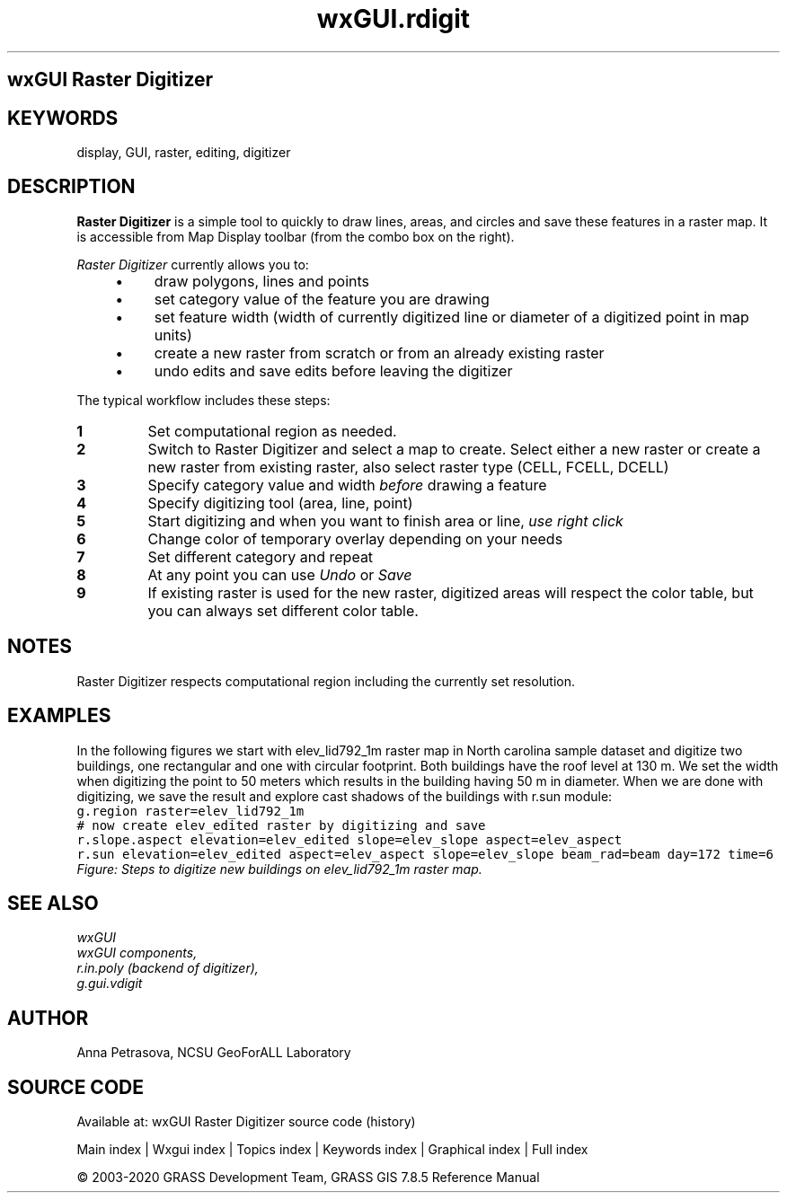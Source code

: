 .TH wxGUI.rdigit 1 "" "GRASS 7.8.5" "GRASS GIS User's Manual"
.SH wxGUI Raster Digitizer
.SH KEYWORDS
display, GUI, raster, editing, digitizer
.SH DESCRIPTION
\fBRaster Digitizer\fR is a simple tool to quickly
to draw lines, areas, and circles and save these features in a raster map.
It is accessible from Map Display toolbar (from the combo box on the right).
.PP
\fIRaster Digitizer\fR currently allows you to:
.RS 4n
.IP \(bu 4n
draw polygons, lines and points
.IP \(bu 4n
set category value of the feature you are drawing
.IP \(bu 4n
set feature width (width of currently digitized line or diameter of a digitized point in map units)
.IP \(bu 4n
create a new raster from scratch or from an already existing raster
.IP \(bu 4n
undo edits and save edits before leaving the digitizer
.RE
.PP
The typical workflow includes these steps:
.IP
.IP \fB1\fR
Set computational region as needed.
.IP \fB2\fR
Switch to Raster Digitizer and select a map to create.
Select either a new raster or create a new raster from existing raster,
also select raster type (CELL, FCELL, DCELL)
.IP \fB3\fR
Specify category value and width \fIbefore\fR drawing a feature
.IP \fB4\fR
Specify digitizing tool (area, line, point)
.IP \fB5\fR
Start digitizing and when you want to finish area or line, \fIuse right click\fR
.IP \fB6\fR
Change color of temporary overlay depending on your needs
.IP \fB7\fR
Set different category and repeat
.IP \fB8\fR
At any point you can use \fIUndo\fR or \fISave\fR
.IP \fB9\fR
If existing raster is used for the new raster, digitized areas will respect
the color table, but you can always set different color table.
.PP
.SH NOTES
Raster Digitizer respects computational region including the currently set resolution.
.SH EXAMPLES
In the following figures we start with elev_lid792_1m raster map in North carolina sample dataset
and digitize two buildings, one rectangular and one with circular footprint.
Both buildings have the roof level at 130 m. We set the width when digitizing the point to 50 meters
which results in the building having 50 m in diameter.
When we are done with digitizing, we save the result and explore cast shadows of the buildings with
r.sun module:
.br
.nf
\fC
g.region raster=elev_lid792_1m
# now create elev_edited raster by digitizing and save
r.slope.aspect elevation=elev_edited slope=elev_slope aspect=elev_aspect
r.sun elevation=elev_edited aspect=elev_aspect slope=elev_slope beam_rad=beam day=172 time=6
\fR
.fi
.br
\fIFigure: Steps to digitize new buildings on elev_lid792_1m raster map.\fR
.SH SEE ALSO
\fI
wxGUI
.br
wxGUI components,
.br
r.in.poly (backend of digitizer),
.br
g.gui.vdigit
\fR
.SH AUTHOR
Anna Petrasova, NCSU GeoForALL Laboratory
.SH SOURCE CODE
.PP
Available at: wxGUI Raster Digitizer source code (history)
.PP
Main index |
Wxgui index |
Topics index |
Keywords index |
Graphical index |
Full index
.PP
© 2003\-2020
GRASS Development Team,
GRASS GIS 7.8.5 Reference Manual
